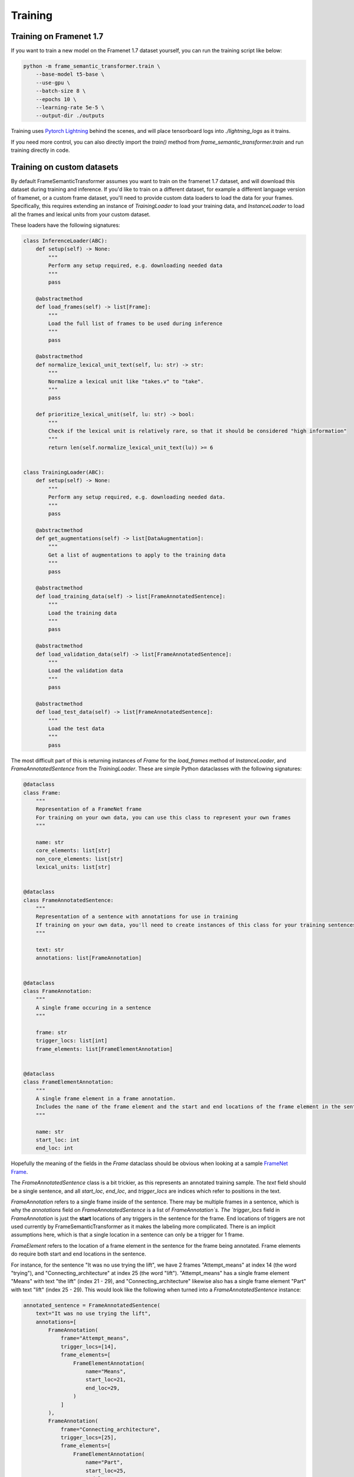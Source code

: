 Training
========

Training on Framenet 1.7
''''''''''''''''''''''''

If you want to train a new model on the Framenet 1.7 dataset yourself, you can run the training script like below:

.. code-block:: python

    python -m frame_semantic_transformer.train \
        --base-model t5-base \
        --use-gpu \
        --batch-size 8 \
        --epochs 10 \
        --learning-rate 5e-5 \
        --output-dir ./outputs

Training uses `Pytorch Lightning`_ behind the scenes, and will place tensorboard logs into `./lightning_logs` as it trains.

If you need more control, you can also directly import the `train()` method from `frame_semantic_transformer.train` and run training directly in code.

Training on custom datasets
''''''''''''''''''''''''''''''

By default FrameSemanticTransformer assumes you want to train on the framenet 1.7 dataset, and will download this dataset during training and inference. If you'd like to train on a different dataset, for example a different language version of framenet, or a custom frame dataset, you'll need to provide custom data loaders to load the data for your frames. Specifically, this requires extending an instance of `TrainingLoader` to load your training data, and `InstanceLoader` to load all the frames and lexical units from your custom dataset.

These loaders have the following signatures:

.. code-block:: python

    class InferenceLoader(ABC):
        def setup(self) -> None:
            """
            Perform any setup required, e.g. downloading needed data
            """
            pass

        @abstractmethod
        def load_frames(self) -> list[Frame]:
            """
            Load the full list of frames to be used during inference
            """
            pass

        @abstractmethod
        def normalize_lexical_unit_text(self, lu: str) -> str:
            """
            Normalize a lexical unit like "takes.v" to "take".
            """
            pass

        def prioritize_lexical_unit(self, lu: str) -> bool:
            """
            Check if the lexical unit is relatively rare, so that it should be considered "high information"
            """
            return len(self.normalize_lexical_unit_text(lu)) >= 6


    class TrainingLoader(ABC):
        def setup(self) -> None:
            """
            Perform any setup required, e.g. downloading needed data.
            """
            pass

        @abstractmethod
        def get_augmentations(self) -> list[DataAugmentation]:
            """
            Get a list of augmentations to apply to the training data
            """
            pass

        @abstractmethod
        def load_training_data(self) -> list[FrameAnnotatedSentence]:
            """
            Load the training data
            """
            pass

        @abstractmethod
        def load_validation_data(self) -> list[FrameAnnotatedSentence]:
            """
            Load the validation data
            """
            pass

        @abstractmethod
        def load_test_data(self) -> list[FrameAnnotatedSentence]:
            """
            Load the test data
            """
            pass

The most difficult part of this is returning instances of `Frame` for the `load_frames` method of `InstanceLoader`, and `FrameAnnotatedSentence` from the `TrainingLoader`. These are simple Python dataclasses with the following signatures:

.. code-block:: python

    @dataclass
    class Frame:
        """
        Representation of a FrameNet frame
        For training on your own data, you can use this class to represent your own frames
        """

        name: str
        core_elements: list[str]
        non_core_elements: list[str]
        lexical_units: list[str]


    @dataclass
    class FrameAnnotatedSentence:
        """
        Representation of a sentence with annotations for use in training
        If training on your own data, you'll need to create instances of this class for your training sentences
        """

        text: str
        annotations: list[FrameAnnotation]


    @dataclass
    class FrameAnnotation:
        """
        A single frame occuring in a sentence
        """

        frame: str
        trigger_locs: list[int]
        frame_elements: list[FrameElementAnnotation]


    @dataclass
    class FrameElementAnnotation:
        """
        A single frame element in a frame annotation.
        Includes the name of the frame element and the start and end locations of the frame element in the sentence
        """

        name: str
        start_loc: int
        end_loc: int


Hopefully the meaning of the fields in the `Frame` dataclass should be obvious when looking at a sample `FrameNet Frame`_.

The `FrameAnnotatedSentence` class is a bit trickier, as this represents an annotated training sample. The `text` field should be a single sentence, and all `start_loc`, `end_loc`, and `trigger_locs` are indices which refer to positions in the text.

`FrameAnnotation` refers to a single frame inside of the sentence. There may be multiple frames in a sentence, which is why the `annotations` field on `FrameAnnotatedSentence` is a list of `FrameAnnotation`s. The `trigger_locs` field in `FrameAnnotation` is just the **start** locations of any triggers in the sentence for the frame. End locations of triggers are not used currently by FrameSemanticTransformer as it makes the labeling more complicated. There is an implicit assumptions here, which is that a single location in a sentence can only be a trigger for 1 frame.

`FrameElement` refers to the location of a frame element in the sentence for the frame being annotated. Frame elements do require both start and end locations in the sentence.

For instance, for the sentence "It was no use trying the lift", we have 2 frames "Attempt_means" at index 14 (the word "trying"), and "Connecting_architecture" at index 25 (the word "lift"). "Attempt_means" has a single frame element "Means" with text "the lift" (index 21 - 29), and "Connecting_architecture" likewise also has a single frame element "Part" with text "lift" (index 25 - 29). This would look like the following when turned into a `FrameAnnotatedSentence` instance:

.. code-block:: python

    annotated_sentence = FrameAnnotatedSentence(
        text="It was no use trying the lift",
        annotations=[
            FrameAnnotation(
                frame="Attempt_means",
                trigger_locs=[14],
                frame_elements=[
                    FrameElementAnnotation(
                        name="Means",
                        start_loc=21,
                        end_loc=29,
                    )
                ]
            ),
            FrameAnnotation(
                frame="Connecting_architecture",
                trigger_locs=[25],
                frame_elements=[
                    FrameElementAnnotation(
                        name="Part",
                        start_loc=25,
                        end_loc=29,
                    )
                ]
            )
        ]
    )

After creating custom `TrainingLoader` and `InferenceLoader` classes, you'll need to pass these classes in when training a new model and when running inference after training. An example of this is shown below:

.. code-block:: python

    from frame_semantic_transformer import TrainingLoader, InferenceLoader, FrameSemanticTransformer
    from frame_semantic_transformer.training import train

    class MyCustomInferenceLoader(InferenceLoader):
        ...

    class MyCustomTrainingLoader(TrainingLoader):
        ...

    my_inference_loader = MyCustomInferenceLoader()
    my_training_loader = MyCustomTrainingLoader()

    my_model, my_tokenizer = train(
        base_model=f"t5-small",
        batch_size=32,
        max_epochs=16,
        lr=5e-5,
        inference_loader=my_inference_loader,
        training_loader=my_training_loader,
    )

    my_model.save_pretrained('./my_model')
    my_tokenizer.save_pretrained('./my_model')

    # after training...

    frame_transformer = FrameSemanticTransformer('./my_model', inference_loader=my_inference_loader)
    frame_transformer.detect_frames(...)

You can see examples of how these classes are implemented for the default framenet 1.7 by looking at `Framenet17InferenceLoader.py`_ and `Framenet17TrainingLoader.py`_. There's also an example of creating custom loaders for Swedish in the following Colab notebook: |Open in Colab|_

If you have trouble creating and using custom loader classes please don't hesitate to `open an issue`_!


.. _`Pytorch Lightning`: https://www.pytorchlightning.ai/
.. _`FrameNet Frame`: https://framenet.icsi.berkeley.edu/fndrupal/frameIndex
.. _`FrameNet 1.7`: https://framenet.icsi.berkeley.edu/fndrupal/
.. _`Framenet17InferenceLoader.py`: https://github.com/chanind/frame-semantic-transformer/blob/main/frame_semantic_transformer/data/loaders/framenet17/Framenet17InferenceLoader.py
.. _`Framenet17TrainingLoader.py`: https://github.com/chanind/frame-semantic-transformer/blob/main/frame_semantic_transformer/data/loaders/framenet17/Framenet17TrainingLoader.py
.. _`open an issue`: https://github.com/chanind/frame-semantic-transformer/issues/new

.. |Open in Colab| image:: https://colab.research.google.com/assets/colab-badge.svg
.. _Open in Colab: https://colab.research.google.com/drive/1HsntVN-YzlJxLGL0tpBaF7-4Lkvh0Bz6?usp=sharing